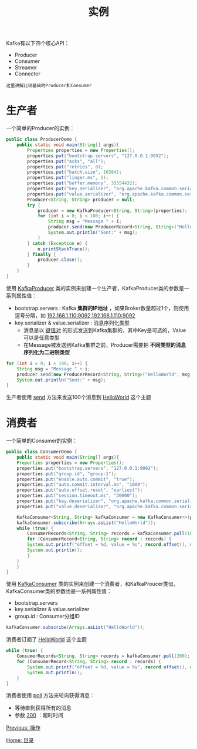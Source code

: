 #+TITLE: 实例
#+HTML_HEAD: <link rel="stylesheet" type="text/css" href="css/main.css" />
#+HTML_LINK_UP: operation.html   
#+HTML_LINK_HOME: kafka.html
#+OPTIONS: num:nil timestamp:nil ^:nli

Kafka有以下四个核心API：
+ Producer
+ Consumer
+ Streamer
+ Connector

#+BEGIN_EXAMPLE
这里讲解比较基础的Producer和Consumer
#+END_EXAMPLE

* 生产者 
  一个简单的Producer的实例：
  #+BEGIN_SRC java
  public class ProducerDemo {
	  public static void main(String[] args){
		  Properties properties = new Properties();
		  properties.put("bootstrap.servers", "127.0.0.1:9092");
		  properties.put("acks", "all");
		  properties.put("retries", 0);
		  properties.put("batch.size", 16384);
		  properties.put("linger.ms", 1);
		  properties.put("buffer.memory", 33554432);
		  properties.put("key.serializer", "org.apache.kafka.common.serialization.StringSerializer");
		  properties.put("value.serializer", "org.apache.kafka.common.serialization.StringSerializer");
		  Producer<String, String> producer = null;
		  try {
			  producer = new KafkaProducer<String, String>(properties);
			  for (int i = 0; i < 100; i++) {
				  String msg = "Message " + i;
				  producer.send(new ProducerRecord<String, String>("HelloWorld", msg));
				  System.out.println("Sent:" + msg);
			  }
		  } catch (Exception e) {
			  e.printStackTrace();
		  } finally {
			  producer.close();
		  }
	  }
  }
  #+END_SRC

  使用 _KafkaProducer_ 类的实例来创建一个生产者，KafkaProducer类的参数是一系列属性值：
  + bootstrap.servers : Kafka *集群的IP地址* ，如果Broker数量超过1个，则使用逗号分隔，如 _192.168.1.110:9092,192.168.1.110:9092_ 
  + key.serializer   &  value.serializer :  消息序列化类型
    + 消息是以 _键值对_ 的形式发送到Kafka集群的，其中Key是可选的，Value可以是任意类型
    + 在Message被发送到Kafka集群之前，Producer需要把 *不同类型的消息序列化为二进制类型* 

  #+BEGIN_SRC java
  for (int i = 0; i < 100; i++) {
	  String msg = "Message " + i;
	  producer.send(new ProducerRecord<String, String>("HelloWorld", msg));
	  System.out.println("Sent:" + msg);
  }
  #+END_SRC
  生产者使用 _send_ 方法来发送100个消息到 _HelloWorld_ 这个主题

* 消费者
  一个简单的Consumer的实例：
  #+BEGIN_SRC java
  public class ConsumerDemo {
      public static void main(String[] args){
	  Properties properties = new Properties();
	  properties.put("bootstrap.servers", "127.0.0.1:9092");
	  properties.put("group.id", "group-1");
	  properties.put("enable.auto.commit", "true");
	  properties.put("auto.commit.interval.ms", "1000");
	  properties.put("auto.offset.reset", "earliest");
	  properties.put("session.timeout.ms", "30000");
	  properties.put("key.deserializer", "org.apache.kafka.common.serialization.StringDeserializer");
	  properties.put("value.deserializer", "org.apache.kafka.common.serialization.StringDeserializer");

	  KafkaConsumer<String, String> kafkaConsumer = new KafkaConsumer<>(properties);
	  kafkaConsumer.subscribe(Arrays.asList("HelloWorld"));
	  while (true) {
	      ConsumerRecords<String, String> records = kafkaConsumer.poll(100);
	      for (ConsumerRecord<String, String> record : records) {
		  System.out.printf("offset = %d, value = %s", record.offset(), record.value());
		  System.out.println();
	      }
	  }
      }
  }
  #+END_SRC

  使用 _KafkaConsumer_ 类的实例来创建一个消费者，和KafkaProucer类似，KafkaConsumer类的参数也是一系列属性值：
  + bootstrap.servers
  + key.serializer   &  value.serializer 
  + group.id : Consumer分组ID 

  #+BEGIN_SRC java
  kafkaConsumer.subscribe(Arrays.asList("HelloWorld"));
  #+END_SRC

  消费者订阅了 _HelloWorld_ 这个主题

  #+BEGIN_SRC java 
  while (true) {
	  ConsumerRecords<String, String> records = kafkaConsumer.poll(200);
	  for (ConsumerRecord<String, String> record : records) {
		  System.out.printf("offset = %d, value = %s", record.offset(), record.value());
		  System.out.println();
	  }
  }
  #+END_SRC

  消费者使用 _poll_ 方法来轮询获得消息：
  + 等待直到获得所有的消息
  + 参数 _200_ ：超时时间

  [[file:operation.org][Previous: 操作]]

  [[file:kafka.org][Home: 目录]]
